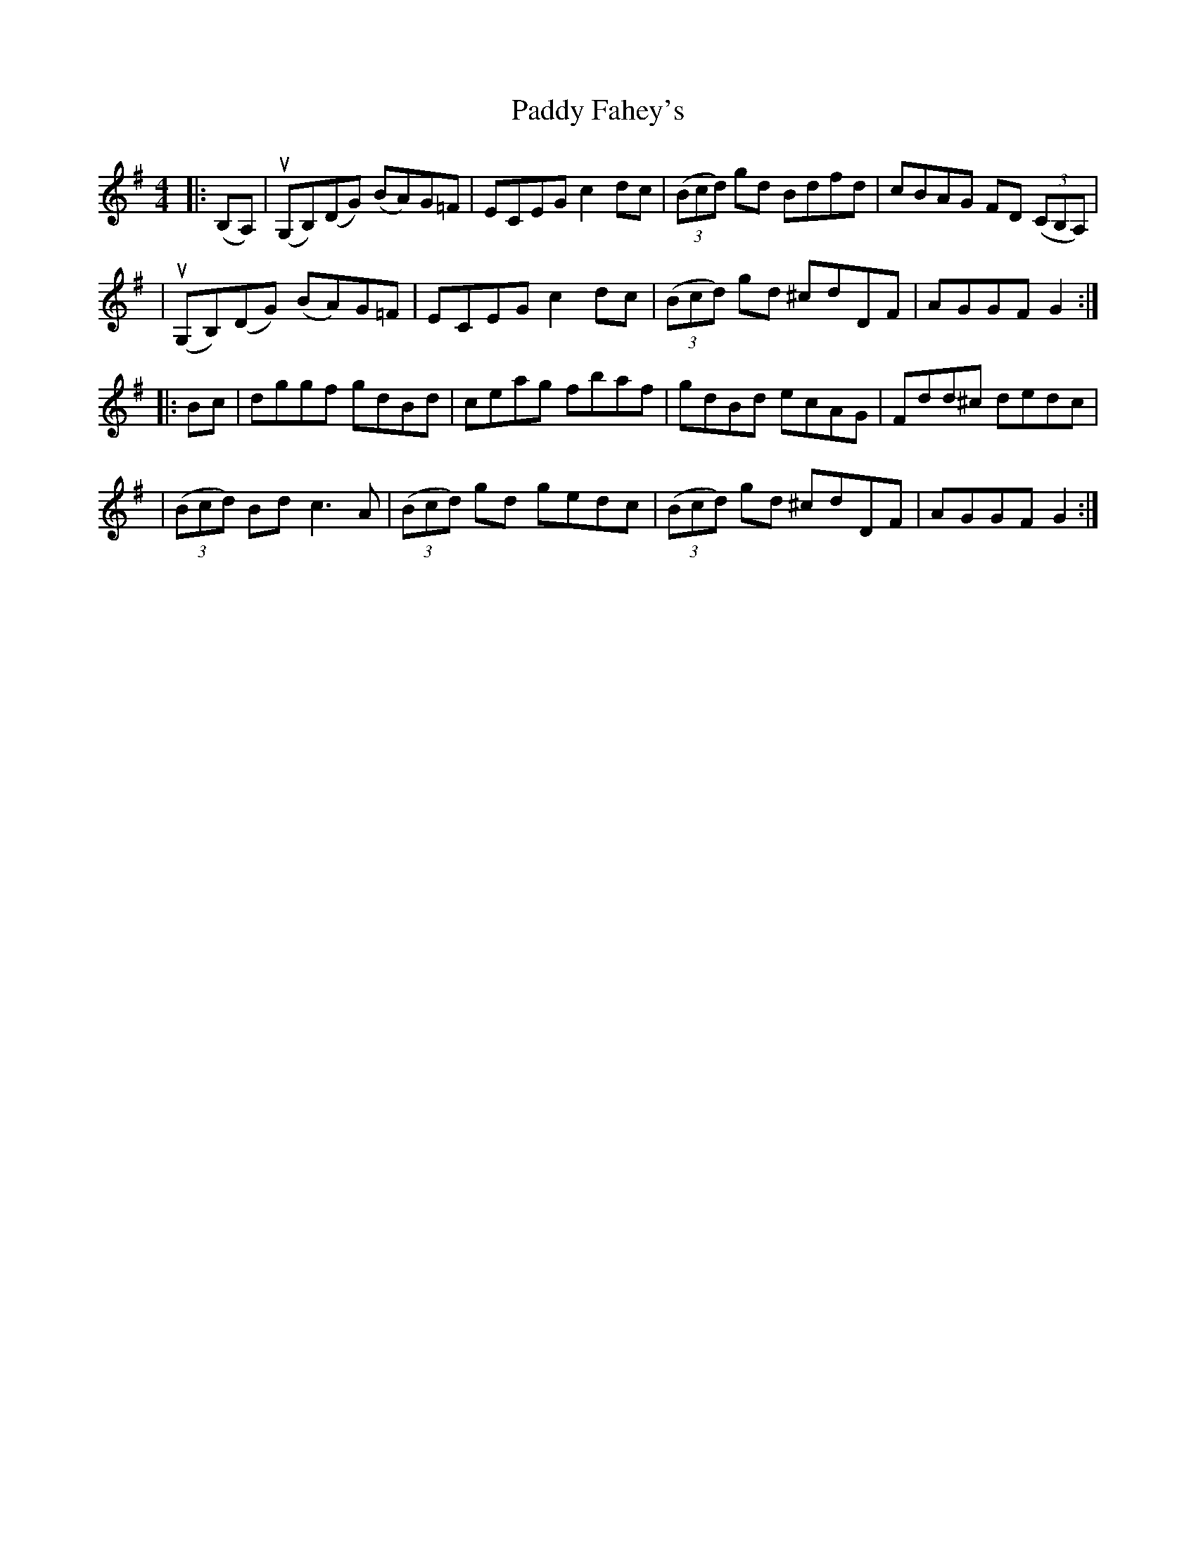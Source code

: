 X: 1
T: Paddy Fahey's
R: hornpipe
M: 4/4
L: 1/8
K: Gmaj
|:(B,A,) | u(G,B,)(DG) (BA)G=F | ECEG       c2dc | ((3Bcd) gd Bdfd  | cBAG  FD ((3c,B,A,) |
         | u(G,B,)(DG) (BA)G=F | ECEG       c2dc | ((3Bcd) gd ^cdDF | AGGF  G2           :|
|: Bc    | dggf        gdBd    | ceag       fbaf | gdBd       ecAG  | Fdd^c dedc          |
         | ((3Bcd) Bd  c3A     | ((3Bcd) gd gedc | ((3Bcd) gd ^cdDF | AGGF  G2           :|
